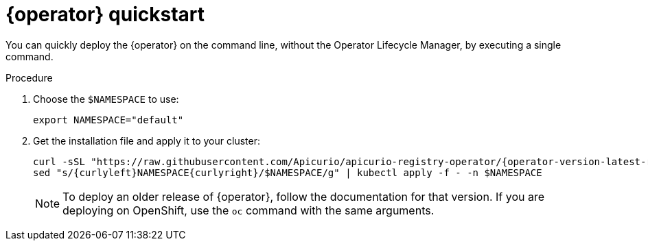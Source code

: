[id="registry-operator-quickstart"]
= {operator} quickstart

You can quickly deploy the {operator} on the command line, without the Operator Lifecycle Manager, by executing a single command.

ifdef::apicurio-registry-operator-dev[]
NOTE: This procedure deploys the latest {operator} release version. To deploy the development version, see https://github.com/Apicurio/apicurio-registry-operator/[{operator} GitHub repository].
endif::[]

.Procedure
. Choose the `$NAMESPACE` to use:
+
[source,bash]
----
export NAMESPACE="default"
----

. Get the installation file and apply it to your cluster:
+
[source,bash,subs="attributes"]
----
curl -sSL "https://raw.githubusercontent.com/Apicurio/apicurio-registry-operator/{operator-version-latest-release-tag}/docs/resources/install.yaml" |
sed "s/{curlyleft}NAMESPACE{curlyright}/$NAMESPACE/g" | kubectl apply -f - -n $NAMESPACE
----
+
NOTE: To deploy an older release of {operator}, follow the documentation for that version. If you are deploying on OpenShift, use the `oc` command with the same arguments.
